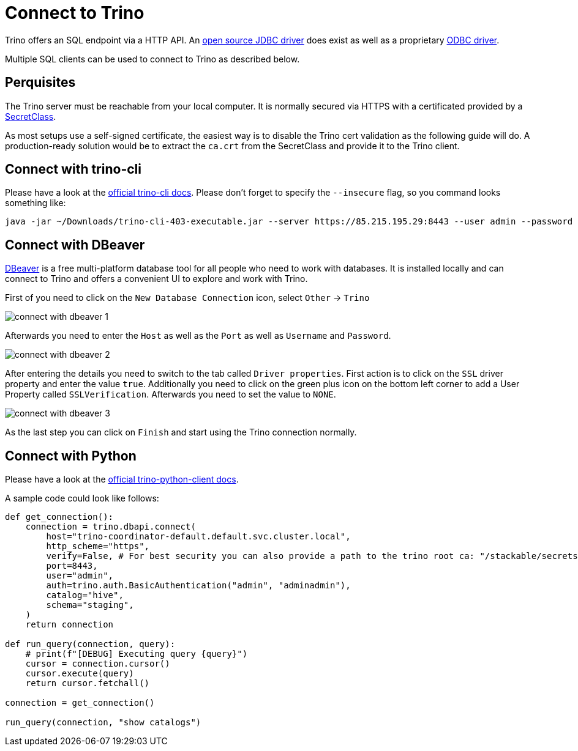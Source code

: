 = Connect to Trino

Trino offers an SQL endpoint via a HTTP API.
An https://trino.io/docs/current/client/jdbc.html[open source JDBC driver] does exist as well as a proprietary https://docs.starburst.io/data-consumer/clients/odbc.html[ODBC driver].

Multiple SQL clients can be used to connect to Trino as described below.

== Perquisites
The Trino server must be reachable from your local computer.
It is normally secured via HTTPS with a certificated provided by a xref:secret-operator:secretclass.adoc[SecretClass].

As most setups use a self-signed certificate, the easiest way is to disable the Trino cert validation as the following guide will do.
A production-ready solution would be to extract the `ca.crt` from the SecretClass and provide it to the Trino client.

== Connect with trino-cli
Please have a look at the https://trino.io/docs/current/client/cli.html[official trino-cli docs].
Please don't forget to specify the `--insecure` flag, so you command looks something like:

[source,console]
----
java -jar ~/Downloads/trino-cli-403-executable.jar --server https://85.215.195.29:8443 --user admin --password --insecure
----

== Connect with DBeaver
https://dbeaver.io[DBeaver] is a free multi-platform database tool for all people who need to work with databases.
It is installed locally and can connect to Trino and offers a convenient UI to explore and work with Trino.

First of you need to click on the `New Database Connection` icon, select `Other` -> `Trino`

image::connect-with-dbeaver-1.png[]

Afterwards you need to enter the `Host` as well as the `Port` as well as `Username` and `Password`.

image::connect-with-dbeaver-2.png[]

After entering the details you need to switch to the tab called `Driver properties`.
First action is to click on the `SSL` driver property and enter the value `true`.
Additionally you need to click on the green plus icon on the bottom left corner to add a User Property called `SSLVerification`.
Afterwards you need to set the value to `NONE`.

image::connect-with-dbeaver-3.png[]

As the last step you can click on `Finish` and start using the Trino connection normally.

== Connect with Python

Please have a look at the https://github.com/trinodb/trino-python-client[official trino-python-client docs].

A sample code could look like follows:

[source,python]
----
def get_connection():
    connection = trino.dbapi.connect(
        host="trino-coordinator-default.default.svc.cluster.local",
        http_scheme="https",
        verify=False, # For best security you can also provide a path to the trino root ca: "/stackable/secrets/trino-ca-cert/ca.crt",
        port=8443,
        user="admin",
        auth=trino.auth.BasicAuthentication("admin", "adminadmin"),
        catalog="hive",
        schema="staging",
    )
    return connection

def run_query(connection, query):
    # print(f"[DEBUG] Executing query {query}")
    cursor = connection.cursor()
    cursor.execute(query)
    return cursor.fetchall()

connection = get_connection()

run_query(connection, "show catalogs")
----
